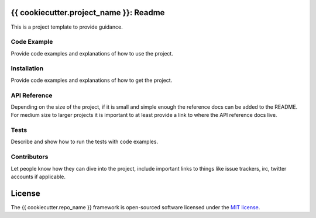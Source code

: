 =======================================
{{ cookiecutter.project_name }}: Readme
=======================================

This is a project template to provide guidance.


------------
Code Example
------------

Provide code examples and explanations of how to use the project.


------------
Installation
------------

Provide code examples and explanations of how to get the project.


-------------
API Reference
-------------

Depending on the size of the project, if it is small and simple enough the
reference docs can be added to the README. For medium size to larger projects
it is important to at least provide a link to where the API reference docs
live.


-----
Tests
-----

Describe and show how to run the tests with code examples.


------------
Contributors
------------

Let people know how they can dive into the project, include important links to
things like issue trackers, irc, twitter accounts if applicable.


=======
License
=======

The {{ cookiecutter.repo_name }} framework is open-sourced software licensed
under the `MIT license <http://opensource.org/licenses/MIT>`_.